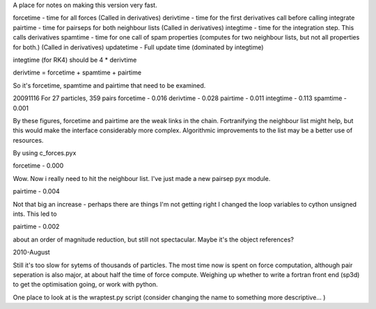 A place for notes on making this version very fast.

forcetime - time for all forces (Called in derivatives)
derivtime - time for the first derivatives call before calling integrate
pairtime - time for pairseps for both neighbour lists (Called in derivatives)
integtime -  time for the integration step. This calls derivatives
spamtime - time for one call of spam properties (computes for two neighbour lists, but not all properties for both.) (Called in derivatives)
updatetime - Full update time (dominated by integtime)

integtime (for RK4) should be 4 * derivtime

derivtime = forcetime + spamtime + pairtime

So it's forcetime, spamtime and pairtime that need to be examined.


20091116
For 27 particles, 359 pairs
forcetime - 0.016
derivtime - 0.028
pairtime - 0.011
integtime - 0.113
spamtime - 0.001

By these figures, forcetime and pairtime are the weak links in the chain.
Fortranifying the neighbour list might help, but this would make the interface
considerably more complex. Algorithmic improvements to the list may be
a better use of resources.

By using c_forces.pyx

forcetime - 0.000

Wow. Now i really need to hit the neighbour list. I've just made a new pairsep
pyx module.

pairtime - 0.004

Not that big an increase - perhaps there are things I'm not getting right
I changed the loop variables to cython unsigned ints. This led to

pairtime - 0.002

about an order of magnitude reduction, but still not spectacular. Maybe it's the object references?

2010-August

Still it's too slow for sytems of thousands of particles.
The most time now is spent on force computation, although pair seperation is
also major, at about half the time of force compute. Weighing up whether to write
a fortran front end (sp3d) to get the optimisation going, or work with python.

One place to look at is the wraptest.py script (consider changing the name to
something more descriptive... )




